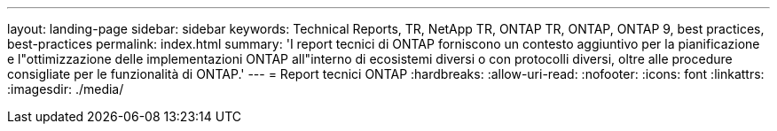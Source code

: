 ---
layout: landing-page 
sidebar: sidebar 
keywords: Technical Reports, TR, NetApp TR, ONTAP TR, ONTAP, ONTAP 9, best practices, best-practices 
permalink: index.html 
summary: 'I report tecnici di ONTAP forniscono un contesto aggiuntivo per la pianificazione e l"ottimizzazione delle implementazioni ONTAP all"interno di ecosistemi diversi o con protocolli diversi, oltre alle procedure consigliate per le funzionalità di ONTAP.' 
---
= Report tecnici ONTAP
:hardbreaks:
:allow-uri-read: 
:nofooter: 
:icons: font
:linkattrs: 
:imagesdir: ./media/


